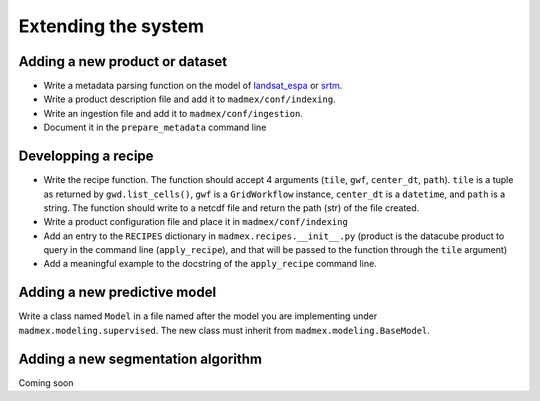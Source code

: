 ********************
Extending the system
********************


Adding a new product or dataset
===============================

- Write a metadata parsing function on the model of `landsat_espa <https://github.com/CONABIO/antares3/blob/master/madmex/ingestion/landsat_espa.py>`_ or `srtm <https://github.com/CONABIO/antares3/blob/master/madmex/ingestion/srtm_cgiar.py>`_.
- Write a product description file and add it to ``madmex/conf/indexing``.
- Write an ingestion file and add it to ``madmex/conf/ingestion``.
- Document it in the ``prepare_metadata`` command line


Developping a recipe
====================

- Write the recipe function. The function should accept 4 arguments (``tile``, ``gwf``, ``center_dt``, ``path``). ``tile`` is a tuple as returned by ``gwd.list_cells()``, ``gwf`` is a ``GridWorkflow`` instance, ``center_dt`` is a ``datetime``, and ``path`` is a string. The function should write to a netcdf file and return the path (str) of the file created.
- Write a product configuration file and place it in ``madmex/conf/indexing``
- Add an entry to the ``RECIPES`` dictionary in ``madmex.recipes.__init__.py`` (product is the datacube product to query in the command line (``apply_recipe``), and that will be passed to the function through the ``tile`` argument)
- Add a meaningful example to the docstring of the ``apply_recipe`` command line.


Adding a new predictive model
=============================

Write a class named ``Model`` in a file named after the model you are implementing under ``madmex.modeling.supervised``. The new class must inherit from ``madmex.modeling.BaseModel``.


Adding a new segmentation algorithm
===================================

Coming soon